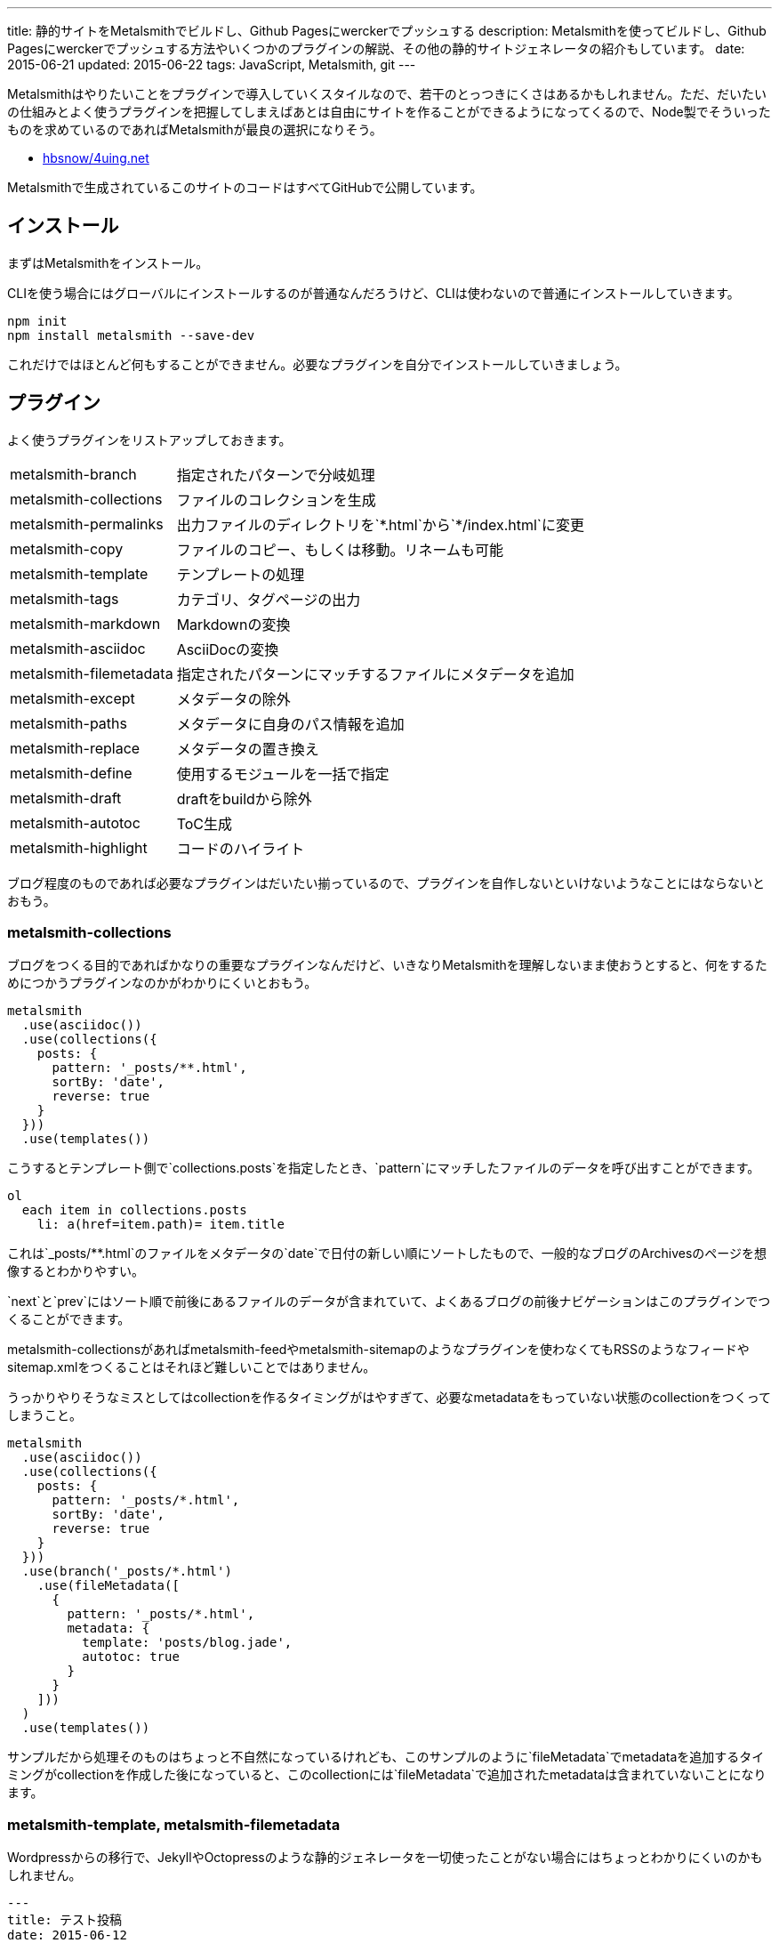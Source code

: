 ---
title: 静的サイトをMetalsmithでビルドし、Github Pagesにwerckerでプッシュする
description: Metalsmithを使ってビルドし、Github Pagesにwerckerでプッシュする方法やいくつかのプラグインの解説、その他の静的サイトジェネレータの紹介もしています。
date: 2015-06-21
updated: 2015-06-22
tags: JavaScript, Metalsmith, git
---

Metalsmithはやりたいことをプラグインで導入していくスタイルなので、若干のとっつきにくさはあるかもしれません。ただ、だいたいの仕組みとよく使うプラグインを把握してしまえばあとは自由にサイトを作ることができるようになってくるので、Node製でそういったものを求めているのであればMetalsmithが最良の選択になりそう。

- https://github.com/hbsnow/4uing.net[hbsnow/4uing.net]

Metalsmithで生成されているこのサイトのコードはすべてGitHubで公開しています。



[[install]]
== インストール

まずはMetalsmithをインストール。

CLIを使う場合にはグローバルにインストールするのが普通なんだろうけど、CLIは使わないので普通にインストールしていきます。

[source,ps1]
----
npm init
npm install metalsmith --save-dev
----

これだけではほとんど何もすることができません。必要なプラグインを自分でインストールしていきましょう。



[[plugin]]
== プラグイン

よく使うプラグインをリストアップしておきます。

[horizontal]
metalsmith-branch:: 指定されたパターンで分岐処理
metalsmith-collections:: ファイルのコレクションを生成
metalsmith-permalinks:: 出力ファイルのディレクトリを`\*.html`から`*/index.html`に変更
metalsmith-copy:: ファイルのコピー、もしくは移動。リネームも可能
metalsmith-template:: テンプレートの処理
metalsmith-tags:: カテゴリ、タグページの出力
metalsmith-markdown:: Markdownの変換
metalsmith-asciidoc:: AsciiDocの変換
metalsmith-filemetadata:: 指定されたパターンにマッチするファイルにメタデータを追加
metalsmith-except:: メタデータの除外
metalsmith-paths:: メタデータに自身のパス情報を追加
metalsmith-replace:: メタデータの置き換え
metalsmith-define:: 使用するモジュールを一括で指定
metalsmith-draft:: draftをbuildから除外
metalsmith-autotoc:: ToC生成
metalsmith-highlight:: コードのハイライト

ブログ程度のものであれば必要なプラグインはだいたい揃っているので、プラグインを自作しないといけないようなことにはならないとおもう。

[[metalsmith-collections]]
=== metalsmith-collections

ブログをつくる目的であればかなりの重要なプラグインなんだけど、いきなりMetalsmithを理解しないまま使おうとすると、何をするためにつかうプラグインなのかがわかりにくいとおもう。

[source,js]
----
metalsmith
  .use(asciidoc())
  .use(collections({
    posts: {
      pattern: '_posts/**.html',
      sortBy: 'date',
      reverse: true
    }
  }))
  .use(templates())
----

こうするとテンプレート側で`collections.posts`を指定したとき、`pattern`にマッチしたファイルのデータを呼び出すことができます。

[source,jade]
----
ol
  each item in collections.posts
    li: a(href=item.path)= item.title
----

これは`_posts/**.html`のファイルをメタデータの`date`で日付の新しい順にソートしたもので、一般的なブログのArchivesのページを想像するとわかりやすい。

`next`と`prev`にはソート順で前後にあるファイルのデータが含まれていて、よくあるブログの前後ナビゲーションはこのプラグインでつくることができます。

metalsmith-collectionsがあればmetalsmith-feedやmetalsmith-sitemapのようなプラグインを使わなくてもRSSのようなフィードやsitemap.xmlをつくることはそれほど難しいことではありません。

うっかりやりそうなミスとしてはcollectionを作るタイミングがはやすぎて、必要なmetadataをもっていない状態のcollectionをつくってしまうこと。

[source,js]
----
metalsmith
  .use(asciidoc())
  .use(collections({
    posts: {
      pattern: '_posts/*.html',
      sortBy: 'date',
      reverse: true
    }
  }))
  .use(branch('_posts/*.html')
    .use(fileMetadata([
      {
        pattern: '_posts/*.html',
        metadata: {
          template: 'posts/blog.jade',
          autotoc: true
        }
      }
    ]))
  )
  .use(templates())
----

サンプルだから処理そのものはちょっと不自然になっているけれども、このサンプルのように`fileMetadata`でmetadataを追加するタイミングがcollectionを作成した後になっていると、このcollectionには`fileMetadata`で追加されたmetadataは含まれていないことになります。

[[metalsmith-template]]
=== metalsmith-template, metalsmith-filemetadata

Wordpressからの移行で、JekyllやOctopressのような静的ジェネレータを一切使ったことがない場合にはちょっとわかりにくいのかもしれません。

[source,adoc]
----
---
title: テスト投稿
date: 2015-06-12
tags: test
template: post.jade
---

[[test]]
== テスト
これはテスト投稿です。
----

このAsciiDocの上部にある`---`で囲まれている部分がYAML front-matterです。テンプレートを使う場合にはここのメタデータにtemplateを追加して、テンプレートに使うファイルを指定するだけになります。

ただブログの記事のようにそのフォルダ内すべてでかならず共通になるメタデータをすべてのファイルに記述するのは面倒なので、そういったときにはmetalsmith-filemetadataをつかうのがおすすめ。

[source,js]
----
metalsmith
  .use(asciidoc())
  .use(fileMetadata([
    {
      pattern: '_posts/*.html',
      metadata: {
        template: 'post.jade'
      }
    }
  ]))
----

これで`_posts`直下にあるすべてのHTMLファイルのメタデータに`template: post.jade`が追加されます。

[[metalsmith-highlight]]
=== metalsmith-highlight

コードのハイライトにはすでにlink:https://github.com/weswigham/metalsmith-metallic[metalsmith-metallic]やlink:https://www.npmjs.com/package/metalsmith-code-highlight[metalsmith-code-highlight]があったのですが、自分はAsciiDocを使っていたのでMarkdown限定のmetalsmith-metallicは使えず、metalsmith-code-highlightはコードの推論がいらなかったことと、classの言語のプレフィックスが`lang-`である必要があったためlink:https://www.npmjs.com/package/metalsmith-highlight[metalsmith-highlight]というプラグインを作りました。

metalsmith-code-highlightはハイライトにlink:https://highlightjs.org/[higlight.js]を使っていますが、metalsmith-highlightはlink:https://prismjs.com/[Prism]を使っています。同じだと芸がないかなとおもって変えただけなので、とくに変えた意味はなかったりします。

[source,js]
----
metalsmith
  .use(highlight())
----

オプションの設定項目はありません。それとPrismでは言語の指定で短縮表記を使えないようだったので、いくつかの言語にエイリアスをつくってあります。



[[gulp]]
== gulpからMetalsmithでサイトを生成する

Metalsmithで使うJavaScriptやCSSはgulpでビルドしたいので、Metalsmithのビルドでもgulpから実行したくなります。

gulpからMetalsmith、もしくはその逆を扱うためにgulpsmithというプラグインがあるのですが、デフォルトではYAML front matterを読み込めないため使うには面倒な記述が必要になるのでgulpからコマンドを実行することにしました。

[source,js]
----
var gulp = require('gulp');
var exec = require('child_process').exec;

gulp.task('build:metalsmith', function() {
  exec('node metalsmith/build.js', function (err, stdout, stderr) {
    console.log(stdout);
    console.log(stderr);
    cb(err);
  });
});
----

[[gh-pages]]
== GitHub Pagesで公開する

作成したサイトをGitHub Pagesで公開します。masterブランチにコードと変換前のデータ、gh-pagesブランチに公開データをプッシュします。gh-pagesブランチは事前に作成する必要はありません。

[source,ps1]
----
git add . -A
git commit -m "message"
git push -u origin master
git subtree push --prefix public origin gh-pages
----

このとき最終的にビルドしたサイトを`public`フォルダとすると、その`public`フォルダのビルド結果をmasterブランチに含めなければいけません。また毎回ローカルでビルドする必要があり少し面倒です。



[[wercker]]
== werckerでビルドしてgh-pagesにプッシュする

サイトのビルドからgh-pagesブランチへのプッシュするまでの流れはlink:http://wercker.com/[wercker]で自動化すると便利です。

まずプロジェクトのルートに`wercker.yml`を作成します。

[source,yml]
----
box: nodesource/trusty

build:
    steps:
        - npm-install
        - script:
            name: build
            code: npm run build

deploy:
    steps:
        - lukevivier/gh-pages:
            token: $GITHUB_TOKEN
            domain: 4uing.net
            basedir: public
----

検索でかかる情報の中には古い情報もあって、古い情報の`wercker.yml`を使うとおそらく動きません。自分はまずboxの指定から間違えていてかなりハマりました。

werckerの設定はとくに難しいところはありません。

Createからリポジトリを選択して指示通りにアプリケーションを作成、Deploy targetsのDeploy target nameに`gh-pages`、
Auto deployに`master`を指定します。Deploy pipelineに`wercker.yml`で使用する`GITHUB_TOKEN`を作成して終了です。



[[other]]
== その他の静的サイトジェネレータ

Node.js製の静的サイトジェネレータにはMetalsmith以外にもいくつかあるので、Metalsmithの前に使ったことのあるジェネレータの簡単な紹介をしておきます。

[[other-hexo]]
=== Hexo

Node.js製のジェネレータの中ではGitHubのStar数が最上位なので、Node.js製という条件内であれば今のところ一番人気といっていいんじゃないかとおもう。静的サイトというよりも静的ブログジェネレータという感じ。

初期状態のCSSプリプロセッサがstylusになっていたり、デフォルトテーマのEJSがまるでWordpressのテンプレートをみているような記述になってるので、これだけでHexoが嫌いになりそうになったんだけども、このへんはすべて差し替え可能なので問題になることはありません。

[source,ejs]
----
<% if (theme.sidebar === 'bottom'){ %>
  <%- partial('_partial/sidebar') %>
<% } %>
----

こういう記述はJadeに置き換えることができるので、以下のように記述することができます。

[source,jade]
----
if theme.sidebar === 'bottom'
  != partial('_partial/sidebar')
----

ドキュメントがわかりやすいので、テーマの作成で困ることはないとおもう。コードのシンタックスハイライトにはlink:https://highlightjs.org/[highlight.js]が使われているんだけども、Jekyllからの移植用のためなのかクラス名はPygmentsに準じたものになっていたりと、Jekyllからのテーマの移植もしやすいようになっているのかもしれません。

ヘルパーも結構便利でToCみたいなものから、記述が面倒になりがちなリンクや日付関連のものだったり色々と揃ってるのでテンプレートを自作するときにはまず一通り確認するとよさそう。



[[other-hubpress]]
=== HubPress

静的サイトジェネレータでも、さまざまな環境から手軽にアップデートができるのがlink:https://github.com/HubPress/hubpress.io[HubPress]。記事の作成や更新はもちろんブログの作成からすべてをGitHubのページ上で行うことができます。

記事をMarkdownではなくAsciiDocで書くというのがわりと新鮮。AsciiDocの存在自体、HubPressで知ったんだけれども技術系のブログ記事であればAsciiDocのほうが書きやすいはず。ただこのAsciiDocが合わなかった場合、Markdownに変更するといったようなテンプレートエンジンの変更もできないので選択肢から除外されることになります。

ただそれよりも現状の移行における大きな問題は生成したHTMLファイルの出力先のフォルダを指定できないことで、これはつまり過去の記事はこれまでのURLとは異なるものにならざるをえないことを意味しています。ブログの移行ですべての記事のURLが変わることを許容することは難しいので、メインのブログからの移行はまだ現実的ではなさそう。



[[bibliography]]
== 参照文献

[bibliography]
- http://qiita.com/mizchi/items/17e2eb04c34b18aff921[Github pages に 特定のディレクトリだけデプロイする]
- http://devcenter.wercker.com/docs/[wercker - docs]
